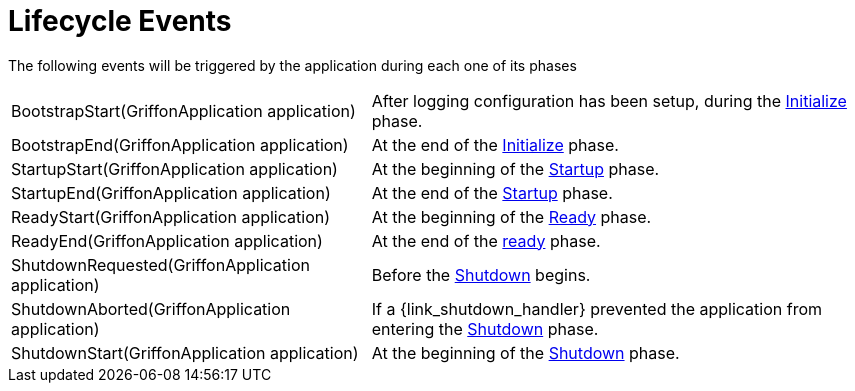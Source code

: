 
[[_events_lifecycle_events]]
= Lifecycle Events

The following events will be triggered by the application during each one of its phases

[horizontal]
BootstrapStart(GriffonApplication application):: After logging configuration has
been setup, during the <<_overview_lifecycle_initialize,Initialize>> phase.
BootstrapEnd(GriffonApplication application):: At the end of the <<_overview_lifecycle_initialize,Initialize>> phase.
StartupStart(GriffonApplication application):: At the beginning of the <<_overview_lifecycle_startup,Startup>> phase.
StartupEnd(GriffonApplication application):: At the end of the <<_overview_lifecycle_startup,Startup>> phase.
ReadyStart(GriffonApplication application):: At the beginning of the <<_overview_lifecycle_ready,Ready>> phase.
ReadyEnd(GriffonApplication application):: At the end of the <<_overview_lifecycle_ready,ready>> phase.
ShutdownRequested(GriffonApplication application):: Before the <<_overview_lifecycle_shutdown,Shutdown>> begins.
ShutdownAborted(GriffonApplication application)::  If a +{link_shutdown_handler}+ prevented
the application from entering the <<_overview_lifecycle_shutdown,Shutdown>> phase.
ShutdownStart(GriffonApplication application):: At the beginning of the <<_overview_lifecycle_shutdown,Shutdown>> phase.
